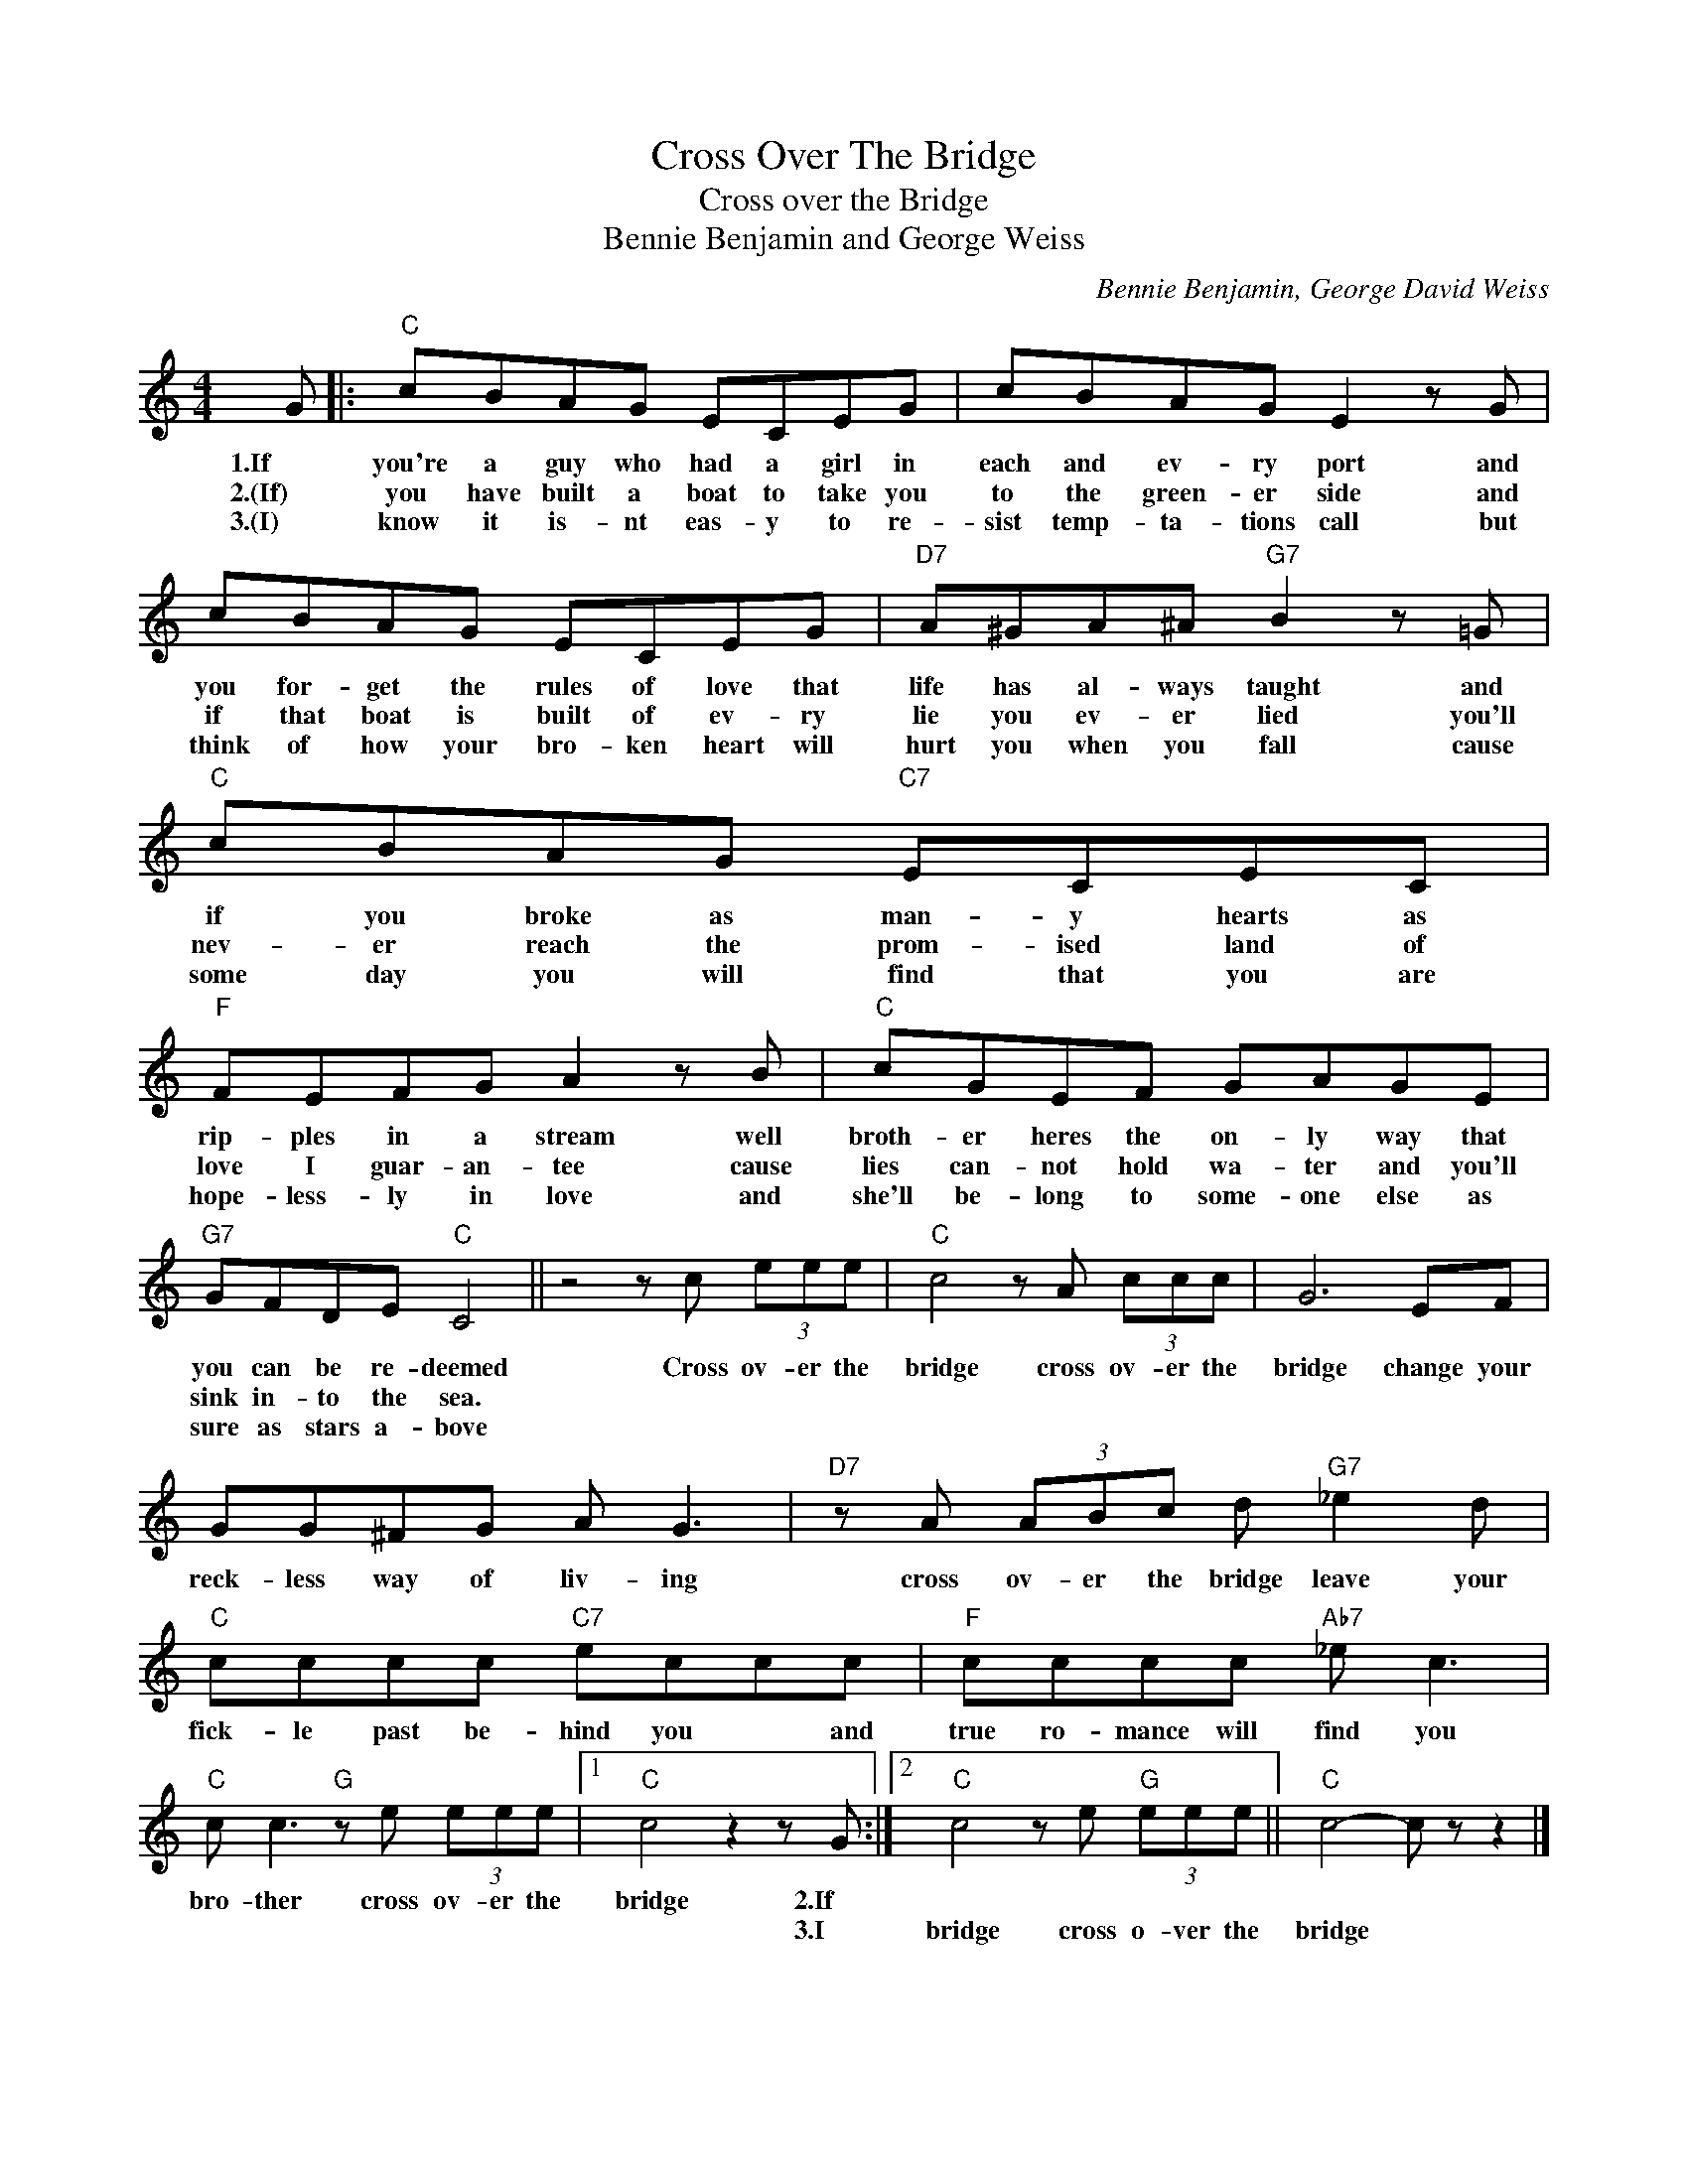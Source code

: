 X:1
T:Cross Over The Bridge
T:Cross over the Bridge
T:Bennie Benjamin and George Weiss
C:Bennie Benjamin, George David Weiss
Z:All Rights Reserved
L:1/8
M:4/4
K:C
V:1 treble 
%%MIDI program 4
V:1
 G |:"C" cBAG ECEG | cBAG E2 z G | cBAG ECEG |"D7" A^GA^A"G7" B2 z =G |"C" cBAG"C7" ECEC | %6
w: 1.If|you're a guy who had a girl in|each and ev- ry port and|you for- get the rules of love that|life has al- ways taught and|if you broke as man- y hearts as|
w: 2.(If)|you have built a boat to take you|to the green- er side and|if that boat is built of ev- ry|lie you ev- er lied you'll|nev- er reach the prom- ised land of|
w: 3.(I)|know it is- nt eas- y to re-|sist temp- ta- tions call but|think of how your bro- ken heart will|hurt you when you fall cause|some day you will find that you are|
"F" FEFG A2 z B |"C" cGEF GAGE |"G7" GFDE"C" C4 || z4 z c (3eee |"C" c4 z A (3ccc | G6 EF | %12
w: rip- ples in a stream well|broth- er heres the on- ly way that|you can be re- deemed|Cross ov- er the|bridge cross ov- er the|bridge change your|
w: love I guar- an- tee cause|lies can- not hold wa- ter and you'll|sink in- to the sea.||||
w: hope- less- ly in love and|she'll be- long to some- one else as|sure as stars a- bove||||
 GG^FG A G3 |"D7" z A (3ABc d"G7" _e2 d |"C" cccc"C7" eccc |"F" cccc"Ab7" _e c3 | %16
w: reck- less way of liv- ing|cross ov- er the bridge leave your|fick- le past be- hind you * and|true ro- mance will find you|
w: ||||
w: ||||
"C" c c3"G" z e (3eee |1"C" c4 z2 z G :|2"C" c4 z e"G" (3eee ||"C" c4- c z z2 |] %20
w: bro- ther cross ov- er the|bridge 2.If|||
w: |* 3.I|bridge cross o- ver the|bridge *|
w: ||||


